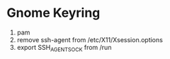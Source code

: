 * Gnome Keyring

1. pam
1. remove ssh-agent from /etc/X11/Xsession.options
1. export SSH_AGENT_SOCK from /run
